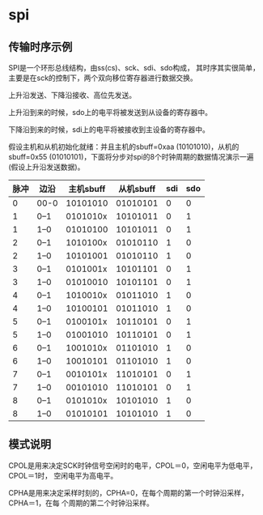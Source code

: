 * spi
** 传输时序示例

SPI是一个环形总线结构，由ss(cs)、sck、sdi、sdo构成，
其时序其实很简单，主要是在sck的控制下，两个双向移位寄存器进行数据交换。

上升沿发送、下降沿接收、高位先发送。

上升沿到来的时候，sdo上的电平将被发送到从设备的寄存器中。

下降沿到来的时候，sdi上的电平将被接收到主设备的寄存器中。

假设主机和从机初始化就绪：并且主机的sbuff=0xaa (10101010)，从机的
sbuff=0x55 (01010101)，下面将分步对spi的8个时钟周期的数据情况演示一遍
(假设上升沿发送数据)。

| 脉冲 | 边沿 | 主机sbuff | 从机sbuff | sdi | sdo |
|------+------+-----------+-----------+-----+-----|
|    0 | 00-0 |  10101010 |  01010101 |   0 |   0 |
|------+------+-----------+-----------+-----+-----|
|    1 | 0--1 |  0101010x |  10101011 |   0 |   1 |
|    1 | 1--0 |  01010100 |  10101011 |   0 |   1 |
|------+------+-----------+-----------+-----+-----|
|    2 | 0--1 |  1010100x |  01010110 |   1 |   0 |
|    2 | 1--0 |  10101001 |  01010110 |   1 |   0 |
|------+------+-----------+-----------+-----+-----|
|    3 | 0--1 |  0101001x |  10101101 |   0 |   1 |
|    3 | 1--0 |  01010010 |  10101101 |   0 |   1 |
|------+------+-----------+-----------+-----+-----|
|    4 | 0--1 |  1010010x |  01011010 |   1 |   0 |
|    4 | 1--0 |  10100101 |  01011010 |   1 |   0 |
|------+------+-----------+-----------+-----+-----|
|    5 | 0--1 |  0100101x |  10110101 |   0 |   1 |
|    5 | 1--0 |  01001010 |  10110101 |   0 |   1 |
|------+------+-----------+-----------+-----+-----|
|    6 | 0--1 |  1001010x |  01101010 |   1 |   0 |
|    6 | 1--0 |  10010101 |  01101010 |   1 |   0 |
|------+------+-----------+-----------+-----+-----|
|    7 | 0--1 |  0010101x |  11010101 |   0 |   1 |
|    7 | 1--0 |  00101010 |  11010101 |   0 |   1 |
|------+------+-----------+-----------+-----+-----|
|    8 | 0--1 |  0101010x |  10101010 |   1 |   0 |
|    8 | 1--0 |  01010101 |  10101010 |   1 |   0 |
|------+------+-----------+-----------+-----+-----|

** 模式说明

CPOL是用来决定SCK时钟信号空闲时的电平，CPOL＝0，空闲电平为低电平，CPOL＝1时，
空闲电平为高电平。

CPHA是用来决定采样时刻的，CPHA=0，在每个周期的第一个时钟沿采样，CPHA＝1，在每
个周期的第二个时钟沿采样。

#+CAPTION: 四中模式（CPOL，CPHA）
#+ATTR_HTML: alt="四中模式（CPOL，CPHA）"
[[file:spi1.jpg]]

